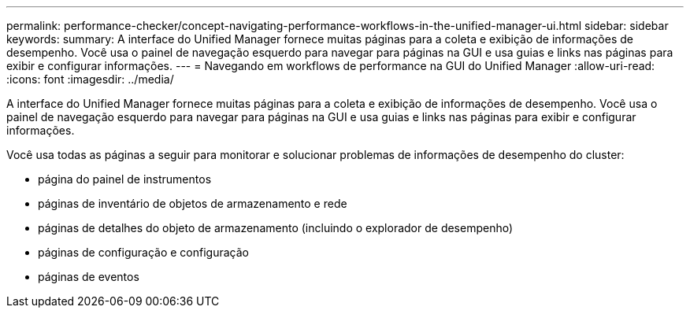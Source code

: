 ---
permalink: performance-checker/concept-navigating-performance-workflows-in-the-unified-manager-ui.html 
sidebar: sidebar 
keywords:  
summary: A interface do Unified Manager fornece muitas páginas para a coleta e exibição de informações de desempenho. Você usa o painel de navegação esquerdo para navegar para páginas na GUI e usa guias e links nas páginas para exibir e configurar informações. 
---
= Navegando em workflows de performance na GUI do Unified Manager
:allow-uri-read: 
:icons: font
:imagesdir: ../media/


[role="lead"]
A interface do Unified Manager fornece muitas páginas para a coleta e exibição de informações de desempenho. Você usa o painel de navegação esquerdo para navegar para páginas na GUI e usa guias e links nas páginas para exibir e configurar informações.

Você usa todas as páginas a seguir para monitorar e solucionar problemas de informações de desempenho do cluster:

* página do painel de instrumentos
* páginas de inventário de objetos de armazenamento e rede
* páginas de detalhes do objeto de armazenamento (incluindo o explorador de desempenho)
* páginas de configuração e configuração
* páginas de eventos

